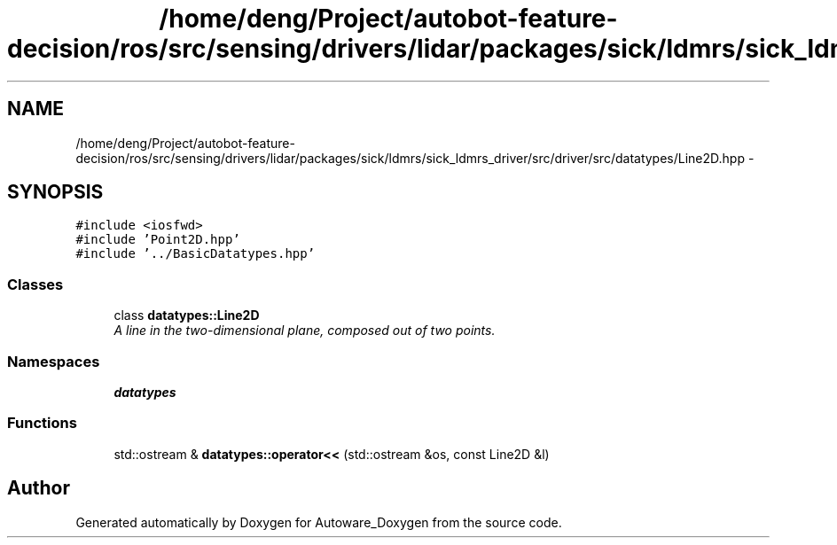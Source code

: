 .TH "/home/deng/Project/autobot-feature-decision/ros/src/sensing/drivers/lidar/packages/sick/ldmrs/sick_ldmrs_driver/src/driver/src/datatypes/Line2D.hpp" 3 "Fri May 22 2020" "Autoware_Doxygen" \" -*- nroff -*-
.ad l
.nh
.SH NAME
/home/deng/Project/autobot-feature-decision/ros/src/sensing/drivers/lidar/packages/sick/ldmrs/sick_ldmrs_driver/src/driver/src/datatypes/Line2D.hpp \- 
.SH SYNOPSIS
.br
.PP
\fC#include <iosfwd>\fP
.br
\fC#include 'Point2D\&.hpp'\fP
.br
\fC#include '\&.\&./BasicDatatypes\&.hpp'\fP
.br

.SS "Classes"

.in +1c
.ti -1c
.RI "class \fBdatatypes::Line2D\fP"
.br
.RI "\fIA line in the two-dimensional plane, composed out of two points\&. \fP"
.in -1c
.SS "Namespaces"

.in +1c
.ti -1c
.RI " \fBdatatypes\fP"
.br
.in -1c
.SS "Functions"

.in +1c
.ti -1c
.RI "std::ostream & \fBdatatypes::operator<<\fP (std::ostream &os, const Line2D &l)"
.br
.in -1c
.SH "Author"
.PP 
Generated automatically by Doxygen for Autoware_Doxygen from the source code\&.
